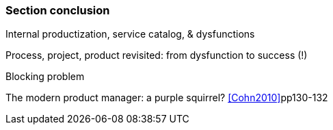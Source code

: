 === Section conclusion

Internal productization, service catalog, & dysfunctions

Process, project, product revisited: from dysfunction to success (!)

Blocking problem

The modern product manager: a purple squirrel? <<Cohn2010>>pp130-132
